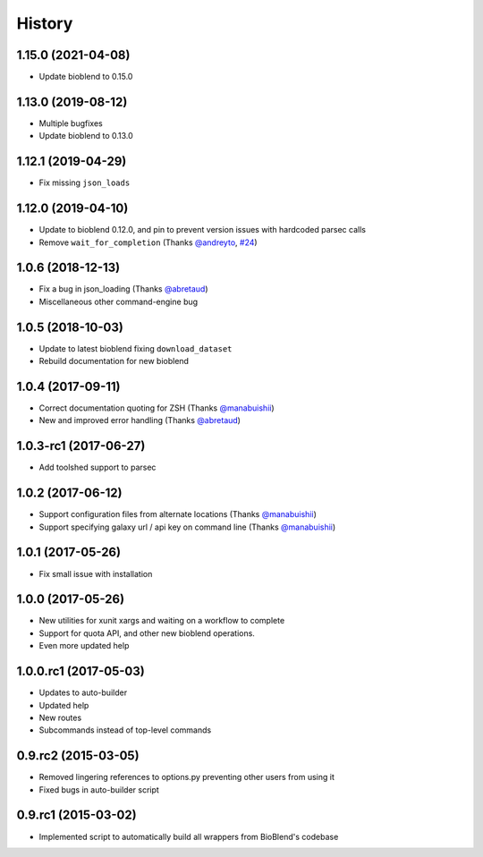 .. :changelog:

History
=======

.. to_doc

----------------------
1.15.0 (2021-04-08)
----------------------

* Update bioblend to 0.15.0

----------------------
1.13.0 (2019-08-12)
----------------------

* Multiple bugfixes
* Update bioblend to 0.13.0

----------------------
1.12.1 (2019-04-29)
----------------------

* Fix missing ``json_loads``


----------------------
1.12.0 (2019-04-10)
----------------------

* Update to bioblend 0.12.0, and pin to prevent version issues with hardcoded parsec calls
* Remove ``wait_for_completion`` (Thanks `@andreyto <https://github.com/andreyto>`__, `#24 <https://github.com/galaxy-iuc/parsec/pull/24>`__)

----------------------
1.0.6 (2018-12-13)
----------------------

* Fix a bug in json_loading (Thanks `@abretaud <https://github.com/abretaud>`__)
* Miscellaneous other command-engine bug

----------------------
1.0.5 (2018-10-03)
----------------------

* Update to latest bioblend fixing ``download_dataset``
* Rebuild documentation for new bioblend

----------------------
1.0.4 (2017-09-11)
----------------------

* Correct documentation quoting for ZSH (Thanks `@manabuishii <https://github.com/manabuishii>`__)
* New and improved error handling (Thanks `@abretaud <https://github.com/abretaud>`__)

----------------------
1.0.3-rc1 (2017-06-27)
----------------------

* Add toolshed support to parsec

----------------------
1.0.2 (2017-06-12)
----------------------

* Support configuration files from alternate locations (Thanks `@manabuishii <https://github.com/manabuishii>`__)
* Support specifying galaxy url / api key on command line (Thanks `@manabuishii <https://github.com/manabuishii>`__)

----------------------
1.0.1 (2017-05-26)
----------------------

* Fix small issue with installation

----------------------
1.0.0 (2017-05-26)
----------------------

* New utilities for xunit xargs and waiting on a workflow to complete
* Support for quota API, and other new bioblend operations.
* Even more updated help

----------------------
1.0.0.rc1 (2017-05-03)
----------------------

* Updates to auto-builder
* Updated help
* New routes
* Subcommands instead of top-level commands

----------------------
0.9.rc2 (2015-03-05)
----------------------

* Removed lingering references to options.py preventing other users from using it
* Fixed bugs in auto-builder script

----------------------
0.9.rc1 (2015-03-02)
----------------------

* Implemented script to automatically build all wrappers from BioBlend's codebase

